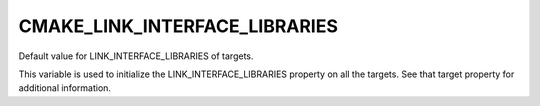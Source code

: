 CMAKE_LINK_INTERFACE_LIBRARIES
------------------------------

Default value for LINK_INTERFACE_LIBRARIES of targets.

This variable is used to initialize the LINK_INTERFACE_LIBRARIES
property on all the targets.  See that target property for additional
information.
